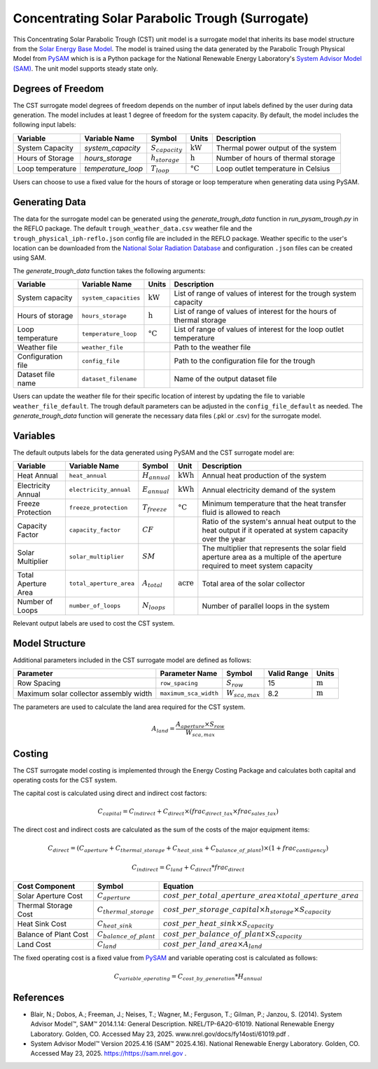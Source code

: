 .. _cst_surrogate_ref:

Concentrating Solar Parabolic Trough (Surrogate)
================================================

This Concentrating Solar Parabolic Trough (CST) unit model is a surrogate model that inherits its base model structure from the `Solar Energy Base Model <https://watertap.readthedocs.io/en/latest/technical_reference/unit_models/energy_models/solar_energy_base.html>`_.
The model is trained using the data generated by the Parabolic Trough Physical Model from `PySAM <https://nrel-pysam.readthedocs.io/en/main/>`_ which is is a Python package for the National Renewable Energy Laboratory's `System Advisor Model (SAM) <https://sam.nrel.gov>`_.
The unit model supports steady state only.

Degrees of Freedom
------------------

The CST surrogate model degrees of freedom depends on the number of input labels defined by the user during data generation. The model includes at least 1 degree of freedom
for the system capacity. By default, the model includes the following input labels:

.. csv-table::
   :header: "Variable", "Variable Name","Symbol", "Units", "Description"

   "System Capacity", "`system_capacity`", ":math:`S_{capacity}`", ":math:`\text{kW}`", "Thermal power output of the system"
   "Hours of Storage", "`hours_storage`", ":math:`h_{storage}`", ":math:`\text{h}`", "Number of hours of thermal storage"
   "Loop temperature", "`temperature_loop`", ":math:`T_{loop}`", ":math:`\text{°C}`", "Loop outlet temperature in Celsius"

Users can choose to use a fixed value for the hours of storage or loop temperature when generating data using PySAM.

Generating Data
---------------

The data for the surrogate model can be generated using the `generate_trough_data` function in `run_pysam_trough.py` in the REFLO package.
The default ``trough_weather_data.csv`` weather file and the ``trough_physical_iph-reflo.json`` config file are included in the REFLO package.
Weather  specific to the user's location can be downloaded from the `National Solar Radiation Database <https://nsrdb.nrel.gov/data-viewer>`_ and configuration ``.json`` files can be created using SAM.

The `generate_trough_data` function takes the following arguments:

.. csv-table::
   :header: "Variable", "Variable Name", "Units", "Description"

   "System capacity", "``system_capacities``", ":math:`\text{kW}`", "List of range of values of interest for the trough system capacity"
   "Hours of storage", "``hours_storage``", ":math:`\text{h}`", "List of range of values of interest for the hours of thermal storage"
   "Loop temperature", "``temperature_loop``", ":math:`\text{°C}`", "List of range of values of interest for the loop outlet temperature"
   "Weather file", "``weather_file``", "", "Path to the weather file"
   "Configuration file", "``config_file``", "", "Path to the configuration file for the trough"
   "Dataset file name", "``dataset_filename``", "", "Name of the output dataset file"

Users can update the weather file for their specific location of interest by updating the file to variable ``weather_file_default``.
The trough default parameters can be adjusted in the ``config_file_default`` as needed.
The `generate_trough_data` function will generate the necessary data files (.pkl or .csv) for the surrogate model. 

Variables
---------

The default outputs labels for the data generated using PySAM and the CST surrogate model are:

.. csv-table::
   :header:  "Variable", "Variable Name", "Symbol", "Unit", "Description"

   "Heat Annual","``heat_annual``", ":math:`H_{annual}`", ":math:`\text{kWh}`", "Annual heat production of the system"
   "Electricity Annual", "``electricity_annual``", ":math:`E_{annual}`", ":math:`\text{kWh}`", "Annual electricity demand of the system"
   "Freeze Protection", "``freeze_protection``", ":math:`T_{freeze}`", ":math:`\text{°C}`", "Minimum temperature that the heat transfer fluid is allowed to reach"
   "Capacity Factor", "``capacity_factor``", ":math:`CF`", "", "Ratio of the system's annual heat output to the heat output if it operated at system capacity over the year"
   "Solar Multiplier", "``solar_multiplier``", ":math:`SM`", "", "The multiplier that represents the solar field aperture area as a multiple of the aperture required to meet system capacity"
   "Total Aperture Area", "``total_aperture_area``", ":math:`A_{total}`", ":math:`\text{acre}`", "Total area of the solar collector"
   "Number of Loops", "``number_of_loops``", ":math:`N_{loops}`", "", "Number of parallel loops in the system"

Relevant output labels are used to cost the CST system.

Model Structure
---------------

Additional parameters included in the CST surrogate model are defined as follows:

.. csv-table::
   :header: "Parameter", "Parameter Name", "Symbol", "Valid Range", "Units"

   "Row Spacing", "``row_spacing``", ":math:`S_{row}`", "15", ":math:`\text{m}`"
   "Maximum solar collector assembly width", "``maximum_sca_width``", ":math:`W_{sca,max}`", "8.2", ":math:`\text{m}`"


The parameters are used to calculate the land area required for the CST system.

.. math::

    A_{land} = \frac{A_{aperture} \times S_{row}}{W_{sca,max}}

Costing
--------

The CST surrogate model costing is implemented through the Energy Costing Package and calculates both capital and operating costs for the CST system.

The capital cost is calculated using direct and indirect cost factors:

.. math::

    C_{capital} = C_{indirect} + C_{direct}\times (frac_{direct\_tax}\times frac_{sales\_tax})

The direct cost and indirect costs are calculated as the sum of the costs of the major equipment items:

.. math::

   C_{direct} = (C_{aperture} + C_{thermal\_storage} + C_{heat\_sink} + C_{balance\_of\_plant}) \times (1 + frac_{contigency})

.. math::

   C_{indirect} = C_{land} + C_{direct}*frac_{direct}

.. csv-table::
   :header: "Cost Component","Symbol", "Equation"

   "Solar Aperture Cost", ":math:`C_{aperture}`", ":math:`cost\_per\_total\_aperture\_area \times total\_aperture\_area`"
   "Thermal Storage Cost", ":math:`C_{thermal\_storage}`", ":math:`cost\_per\_storage\_capital \times h_{storage} \times S_{capacity}`"
   "Heat Sink Cost", ":math:`C_{heat\_sink}`", ":math:`cost\_per\_heat\_sink \times S_{capacity}`"
   "Balance of Plant Cost", ":math:`C_{balance\_of\_plant}`", ":math:`cost\_per\_balance\_of\_plant \times S_{capacity}`"
   "Land Cost", ":math:`C_{land}`", ":math:`cost\_per\_land\_area \times A_{land}`"


The fixed operating cost is a fixed value from `PySAM <https://nrel-pysam.readthedocs.io/en/main/>`_  and variable operating cost is calculated as follows:

.. math::

   C_{variable\_operating} = C_{cost\_by\_generation}*H_{annual}


References
----------
* Blair, N.; Dobos, A.; Freeman, J.; Neises, T.; Wagner, M.; Ferguson, T.; Gilman, P.; Janzou, S. (2014). System Advisor Model™, SAM™ 2014.1.14: General Description. NREL/TP-6A20-61019. National Renewable Energy Laboratory. Golden, CO. Accessed May 23, 2025. www.nrel.gov/docs/fy14osti/61019.pdf . 
* System Advisor Model™ Version 2025.4.16 (SAM™ 2025.4.16). National Renewable Energy Laboratory. Golden, CO. Accessed May 23, 2025. https://https://sam.nrel.gov .

